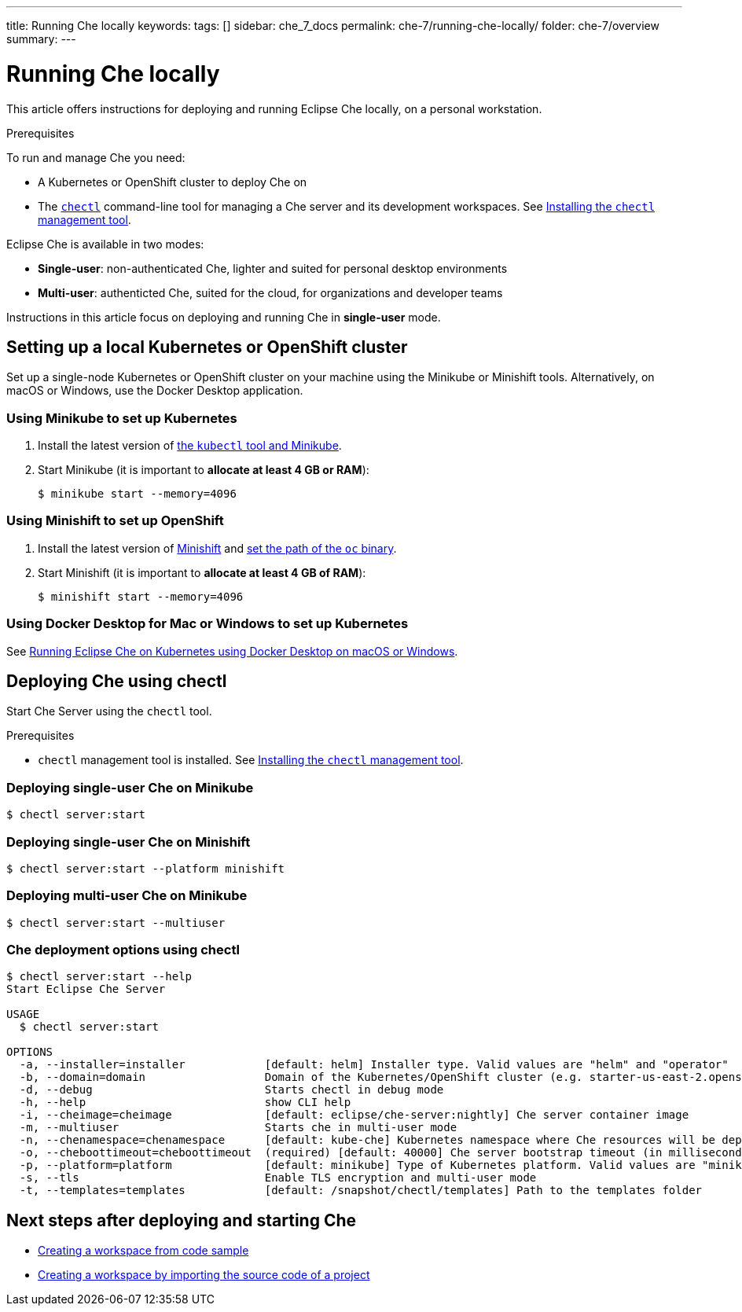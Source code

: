 ---
title: Running Che locally
keywords:
tags: []
sidebar: che_7_docs
permalink: che-7/running-che-locally/
folder: che-7/overview
summary:
---

[id="running-che-locally_{context}"]
= Running Che locally

This article offers instructions for deploying and running Eclipse Che locally, on a personal workstation.

.Prerequisites

To run and manage Che you need:

* A Kubernetes or OpenShift cluster to deploy Che on
* The link:https://github.com/che-incubator/chectl[`chectl`] command-line tool for managing a Che server and its development workspaces. See link:../installing-the-chectl-management-tool/[Installing the `chectl` management tool].

Eclipse Che is available in two modes:

* *Single-user*: non-authenticated Che, lighter and suited for personal desktop environments
* *Multi-user*: authenticted Che, suited for the cloud, for organizations and developer teams

// TODO: See link:single-multi-user.html[Single and Multi-User Che] to learn more.

Instructions in this article focus on deploying and running Che in *single-user* mode.

++++
<script id="asciicast-216201" src="https://asciinema.org/a/216201.js" async></script>
++++

== Setting up a local Kubernetes or OpenShift cluster

Set up a single-node Kubernetes or OpenShift cluster on your machine using the Minikube or Minishift tools. Alternatively, on macOS or Windows, use the Docker Desktop application.

=== Using Minikube to set up Kubernetes

. Install the latest version of link:https://kubernetes.io/docs/tasks/tools/install-minikube/[the `kubectl` tool and Minikube].

. Start Minikube (it is important to *allocate at least 4 GB or RAM*):
+
----
$ minikube start --memory=4096
----


=== Using Minishift to set up OpenShift

. Install the latest version of link:https://docs.okd.io/latest/minishift/getting-started/installing.html[Minishift] and link:https://docs.okd.io/latest/minishift/command-ref/minishift_oc-env.html[set the path of the `oc` binary].

. Start Minishift (it is important to *allocate at least 4 GB of RAM*):
+
----
$ minishift start --memory=4096
----

=== Using Docker Desktop for Mac or Windows to set up Kubernetes

See link:https://che.eclipse.org/running-eclipse-che-on-kubernetes-using-docker-desktop-for-mac-5d972ed511e1[Running Eclipse Che on Kubernetes using Docker Desktop on macOS or Windows].


== Deploying Che using chectl

Start Che Server using the `chectl` tool.

.Prerequisites

* `chectl` management tool is installed. See link:../installing-the-chectl-management-tool/[Installing the `chectl` management tool].

=== Deploying single-user Che on Minikube

----
$ chectl server:start
----

=== Deploying single-user Che on Minishift

----
$ chectl server:start --platform minishift
----

=== Deploying multi-user Che on Minikube

----
$ chectl server:start --multiuser
----

=== Che deployment options using chectl

[options="nowrap"]
----
$ chectl server:start --help
Start Eclipse Che Server

USAGE
  $ chectl server:start

OPTIONS
  -a, --installer=installer            [default: helm] Installer type. Valid values are "helm" and "operator"
  -b, --domain=domain                  Domain of the Kubernetes/OpenShift cluster (e.g. starter-us-east-2.openshiftapps.com or <local-ip>.nip.io)
  -d, --debug                          Starts chectl in debug mode
  -h, --help                           show CLI help
  -i, --cheimage=cheimage              [default: eclipse/che-server:nightly] Che server container image
  -m, --multiuser                      Starts che in multi-user mode
  -n, --chenamespace=chenamespace      [default: kube-che] Kubernetes namespace where Che resources will be deployed
  -o, --cheboottimeout=cheboottimeout  (required) [default: 40000] Che server bootstrap timeout (in milliseconds)
  -p, --platform=platform              [default: minikube] Type of Kubernetes platform. Valid values are "minikube", "minishift", "docker4mac", "ocp", "oso".
  -s, --tls                            Enable TLS encryption and multi-user mode
  -t, --templates=templates            [default: /snapshot/chectl/templates] Path to the templates folder
----


== Next steps after deploying and starting Che

* link:{{site.baseurl}}che-7/creating-a-workspace-from-code-sample[Creating a workspace from code sample]
* link:{{site.baseurl}}che-7/creating-a-workspace-by-importing-source-code-of-a-project[Creating a workspace by importing the source code of a project]
// TODO: * link:editing-commands-after-importing-a-project.html[Editing workspace commands] to build and run your project
